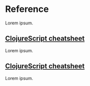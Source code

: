* Reference

Lorem ipsum.

** [[./clojurescript-cheatsheet.org][ClojureScript cheatsheet]]

Lorem ipsum.

** [[./cljs-app.md][ClojureScript cheatsheet]]

Lorem ipsum.
